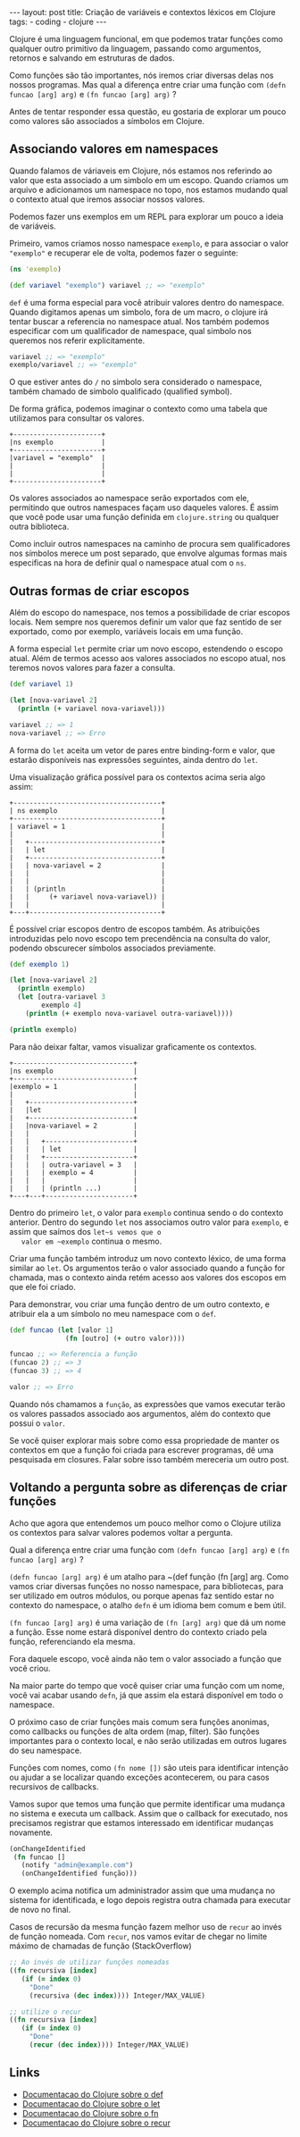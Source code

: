 #+OPTIONS: toc:nil
#+BEGIN_HTML
---
layout: post
title: Criação de variáveis e contextos léxicos em Clojure
tags:
- coding
- clojure
---
#+END_HTML

Clojure é uma linguagem funcional, em que podemos tratar funções como
qualquer outro primitivo da linguagem, passando como argumentos,
retornos e salvando em estruturas de dados.

Como funções são tão importantes, nós iremos criar diversas delas nos
nossos programas.  Mas qual a diferença entre criar uma função com
~(defn funcao [arg] arg)~ e ~(fn funcao [arg] arg)~ ?

Antes de tentar responder essa questão, eu gostaria de explorar um
pouco como valores são associados a símbolos em Clojure.

** Associando valores em namespaces

   Quando falamos de váriaveis em Clojure, nós estamos nos referindo
   ao valor que esta associado a um simbolo em um escopo.  Quando
   criamos um arquivo e adicionamos um namespace no topo, nos estamos
   mudando qual o contexto atual que iremos associar nossos valores.

   Podemos fazer uns exemplos em um REPL para explorar um pouco a
   ideia de variáveis.

   Primeiro, vamos criamos nosso namespace ~exemplo~, e para associar
   o valor ~"exemplo"~ e recuperar ele de volta, podemos fazer o
   seguinte:

   #+BEGIN_SRC clojure
     (ns 'exemplo)

     (def variavel "exemplo") variavel ;; => "exemplo"
   #+END_SRC

   ~def~ é uma forma especial para você atribuir valores dentro do
   namespace.  Quando digitamos apenas um simbolo, fora de um macro, o
   clojure irá tentar buscar a referencia no namespace atual.  Nos
   também podemos especificar com um qualificador de namespace, qual
   simbolo nos queremos nos referir explicitamente.

   #+BEGIN_SRC clojure
    variavel ;; => "exemplo" 
    exemplo/variavel ;; => "exemplo"
   #+END_SRC

   O que estiver antes do ~/~ no simbolo sera considerado o namespace,
   também chamado de simbolo qualificado (qualified symbol).

   De forma gráfica, podemos imaginar o contexto como uma tabela que
   utilizamos para consultar os valores.

   #+BEGIN_EXAMPLE
     +----------------------+
     |ns exemplo            |
     +----------------------+
     |variavel = "exemplo"  |
     |                      |
     |                      |
     +----------------------+
   #+END_EXAMPLE

   Os valores associados ao namespace serão exportados com ele,
   permitindo que outros namespaces façam uso daqueles valores. É
   assim que você pode usar uma função definida em ~clojure.string~ ou
   qualquer outra biblioteca.

   Como incluir outros namespaces na caminho de procura sem
   qualificadores nos símbolos merece um post separado, que envolve
   algumas formas mais especificas na hora de definir qual o namespace
   atual com o ~ns~.


** Outras formas de criar escopos

   Além do escopo do namespace, nos temos a possibilidade de criar
   escopos locais.
   Nem sempre nos queremos definir um valor que faz sentido de ser
   exportado, como por exemplo, variáveis locais em uma função.

   A forma especial ~let~ permite criar um novo escopo, estendendo o
   escopo atual.  Além de termos acesso aos valores associados no
   escopo atual, nos teremos novos valores para fazer a consulta.

   #+BEGIN_SRC clojure
     (def variavel 1)

     (let [nova-variavel 2]
       (println (+ variavel nova-variavel)))

     variavel ;; => 1
     nova-variavel ;; => Erro
   #+END_SRC

   A forma do ~let~ aceita um vetor de pares entre binding-form e
   valor, que estarão disponíveis nas expressões seguintes, ainda
   dentro do ~let~.

   Uma visualização gráfica possível para os contextos acima seria algo assim:

   #+BEGIN_EXAMPLE
     +-------------------------------------+
     | ns exemplo                          |
     +-------------------------------------+
     | variavel = 1                        |
     |                                     |
     |   +---------------------------------+
     |   | let                             |
     |   +---------------------------------+
     |   | nova-variavel = 2               |
     |   |                                 |
     |   |                                 |
     |   | (println                        |
     |   |     (+ variavel nova-variavel)) |
     |   |                                 |
     +---+---------------------------------+
   #+END_EXAMPLE

   É possível criar escopos dentro de escopos também.
   As atribuições introduzidas pelo novo escopo tem precendência na
   consulta do valor, podendo obscurecer símbolos associados previamente.

   #+BEGIN_SRC clojure
     (def exemplo 1) 

     (let [nova-variavel 2]
       (println exemplo)
       (let [outra-variavel 3
             exemplo 4]
         (println (+ exemplo nova-variavel outra-variavel))))

     (println exemplo)
   #+END_SRC

   Para não deixar faltar, vamos visualizar graficamente os contextos.

   #+BEGIN_EXAMPLE
     +------------------------------+
     |ns exemplo                    |
     +------------------------------+
     |exemplo = 1                   |
     |                              |
     |   +--------------------------+
     |   |let                       |
     |   +--------------------------+
     |   |nova-variavel = 2         |
     |   |                          |
     |   |   +----------------------+
     |   |   | let                  |
     |   |   +----------------------+
     |   |   | outra-variavel = 3   |
     |   |   | exemplo = 4          |
     |   |   |                      |
     |   |   | (println ...)        |
     +---+---+----------------------+
   #+END_EXAMPLE

   Dentro do primeiro ~let~, o valor para ~exemplo~ continua sendo o do
   contexto anterior. Dentro do segundo ~let~ nos associamos outro
   valor para ~exemplo~, e assim que saímos dos ~let~s vemos que o
   valor em ~exemplo~ continua o mesmo.

   Criar uma função também introduz um novo contexto léxico, de uma
   forma similar ao ~let~. Os argumentos terão o valor associado quando
   a função for chamada, mas o contexto ainda retém acesso aos valores
   dos escopos em que ele foi criado.

   Para demonstrar, vou criar uma função dentro de um outro contexto, e
   atribuir ela a um símbolo no meu namespace com o ~def~.

   #+BEGIN_SRC clojure
    (def funcao (let [valor 1]
                  (fn [outro] (+ outro valor))))

    funcao ;; => Referencia a função
    (funcao 2) ;; => 3
    (funcao 3) ;; => 4

    valor ;; => Erro
   #+END_SRC

   Quando nós chamamos a ~função~, as expressões que vamos executar
   terão os valores passados associado aos argumentos, além do contexto
   que possui o ~valor~.

   Se você quiser explorar mais sobre como essa propriedade de manter
   os contextos em que a função foi criada para escrever programas, dê
   uma pesquisada em closures. Falar sobre isso também mereceria um
   outro post.


** Voltando a pergunta sobre as diferenças de criar funções

   Acho que agora que entendemos um pouco melhor como o Clojure utiliza
   os contextos para salvar valores podemos voltar a pergunta.

   Qual a diferença entre criar uma função com
   ~(defn funcao [arg] arg)~ e ~(fn funcao [arg] arg)~ ?

   ~(defn funcao [arg] arg)~ é um atalho para ~(def função (fn [arg] arg.
   Como vamos criar diversas funções no nosso namespace, para
   bibliotecas, para ser utilizado em outros módulos, ou porque apenas
   faz sentido estar no contexto do namespace, o atalho ~defn~ é um
   idioma bem comum e bem útil.

   ~(fn funcao [arg] arg)~ é uma variação de ~(fn [arg] arg)~ que dá um nome a função.
   Esse nome estará disponível dentro do contexto criado pela função,
   referenciando ela mesma.

   Fora daquele escopo, você ainda não tem o valor associado a função
   que você criou.

   Na maior parte do tempo que você quiser criar uma função com um
   nome, você vai acabar usando ~defn~, já que assim ela estará
   disponível em todo o namespace.

   O próximo caso de criar funções mais comum sera funções anonimas,
   como callbacks ou funções de alta ordem (map, filter). São funções
   importantes para o contexto local, e não serão utilizadas em outros
   lugares do seu namespace.

   Funções com nomes, como ~(fn nome [])~ são uteis para identificar
   intenção ou ajudar a se localizar quando exceções acontecerem, ou
   para casos recursivos de callbacks.

   Vamos supor que temos uma função que permite identificar uma
   mudança no sistema e executa um callback. Assim que o callback for
   executado, nos precisamos registrar que estamos interessado em
   identificar mudanças novamente.

   #+BEGIN_SRC clojure
     (onChangeIdentified
      (fn funcao []
        (notify "admin@example.com")
        (onChangeIdentified função)))
   #+END_SRC

   O exemplo acima notifica um administrador assim que uma mudança no
   sistema for identificada, e logo depois registra outra chamada para
   executar de novo no final.

   Casos de recursão da mesma função fazem melhor uso de ~recur~ ao
   invés de função nomeada. Com ~recur~, nos vamos evitar de chegar no
   limite máximo de chamadas de função (StackOverflow)

   #+BEGIN_SRC clojure
     ;; Ao invés de utilizar funções nomeadas
     ((fn recursiva [index]
        (if (= index 0)
          "Done"
          (recursiva (dec index)))) Integer/MAX_VALUE) 

     ;; utilize o recur
     ((fn recursiva [index]
        (if (= index 0)
          "Done"
          (recur (dec index)))) Integer/MAX_VALUE) 
   #+END_SRC
   

** Links

- [[http://clojure.org/special_forms#Special Forms--(def symbol init?)][Documentacao do Clojure sobre o def]]
- [[http://clojure.org/special_forms#Special%20Forms--(let%20%5Bbindings*%20%5D%20exprs*)][Documentacao do Clojure sobre o let]]
- [[http://clojure.org/special_forms#Special%20Forms--(fn%20name?%20%5Bparams*%20%5D%20condition-map?%20exprs*)][Documentacao do Clojure sobre o fn]]
- [[http://clojure.org/special_forms#Special%20Forms--(recur%20exprs*)][Documentacao do Clojure sobre o recur]]

#  LocalWords:  namespace callbacks Clojure namespaces váriaveis REPL
#  LocalWords:  idea BEGIN SRC clojure ns def variavel OPTIONS toc fn
#  LocalWords:  HTML title post tags coding END defn funcao arg let
#  LocalWords:  váriaveis qualified symbol EXAMPLE println binding
#  LocalWords:  form closures map filter
